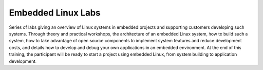 Embedded Linux Labs
===================

Series of labs giving an overview of Linux systems in embedded projects and supporting customers developing
such systems. Through theory and practical workshops, the architecture of an
embedded Linux system, how to build such a system, how to take advantage of open
source components to implement system features and reduce development costs,
and details how to develop and debug your own applications in an embedded environment.
At the end of this training, the participant will be ready to start a project using
embedded Linux, from system building to application development.
